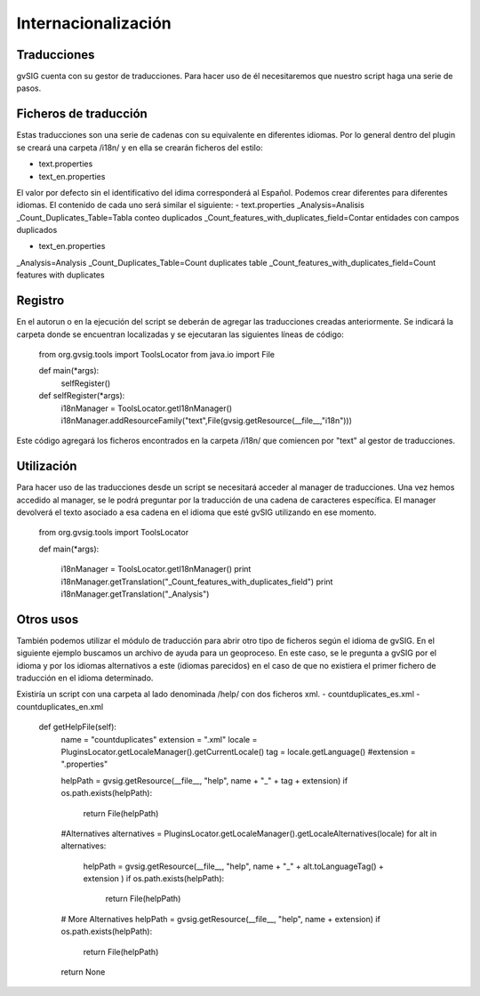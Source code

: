 Internacionalización
====================

Traducciones
------------

gvSIG cuenta con su gestor de traducciones. Para hacer uso de él necesitaremos que nuestro script haga una serie de pasos.

Ficheros de traducción
----------------------
Estas traducciones son una serie de cadenas con su equivalente en diferentes idiomas. Por lo general dentro del plugin se creará una carpeta /i18n/ y en ella se crearán ficheros del estilo:

- text.properties
- text_en.properties

El valor por defecto sin el identificativo del idima corresponderá al Español. Podemos crear diferentes para diferentes idiomas. El contenido de cada uno será similar el siguiente:
- text.properties
_Analysis=Analisis
_Count_Duplicates_Table=Tabla conteo duplicados
_Count_features_with_duplicates_field=Contar entidades con campos duplicados

- text_en.properties
_Analysis=Analysis
_Count_Duplicates_Table=Count duplicates table
_Count_features_with_duplicates_field=Count features with duplicates

Registro
--------
En el autorun o en la ejecución del script se deberán de agregar las traducciones creadas anteriormente. Se indicará la carpeta donde se encuentran localizadas y se ejecutaran las siguientes líneas de código:

  from org.gvsig.tools import ToolsLocator
  from java.io import File

  def main(*args):
      selfRegister()

  def selfRegister(*args):
      i18nManager = ToolsLocator.getI18nManager()
      i18nManager.addResourceFamily("text",File(gvsig.getResource(__file__,"i18n")))

Este código agregará los ficheros encontrados en la carpeta /i18n/ que comiencen por "text" al gestor de traducciones.

Utilización
-----------

Para hacer uso de las traducciones desde un script se necesitará acceder al manager de traducciones. Una vez hemos accedido al manager, se le podrá preguntar por la traducción de una cadena de caracteres específica. El manager devolverá el texto asociado a esa cadena en el idioma que esté gvSIG utilizando en ese momento.

  from org.gvsig.tools import ToolsLocator

  def main(*args):

    i18nManager = ToolsLocator.getI18nManager()
    print i18nManager.getTranslation("_Count_features_with_duplicates_field")
    print i18nManager.getTranslation("_Analysis")


Otros usos
----------

También podemos utilizar el módulo de traducción para abrir otro tipo de ficheros según el idioma de gvSIG.
En el siguiente ejemplo buscamos un archivo de ayuda para un geoproceso. En este caso, se le pregunta a gvSIG por el idioma y por los idiomas alternativos a este (idiomas parecidos) en el caso de que no existiera el primer fichero de traducción en el idioma determinado.

Existiría un script con una carpeta al lado denominada /help/ con dos ficheros xml.
- countduplicates_es.xml
- countduplicates_en.xml

  def getHelpFile(self):
      name = "countduplicates"
      extension = ".xml"
      locale = PluginsLocator.getLocaleManager().getCurrentLocale()
      tag = locale.getLanguage()
      #extension = ".properties"

      helpPath = gvsig.getResource(__file__, "help", name + "_" + tag + extension)
      if os.path.exists(helpPath):
          return File(helpPath)
      #Alternatives
      alternatives = PluginsLocator.getLocaleManager().getLocaleAlternatives(locale)
      for alt in alternatives:
          helpPath = gvsig.getResource(__file__, "help", name + "_" + alt.toLanguageTag() + extension )
          if os.path.exists(helpPath):
              return File(helpPath)
      # More Alternatives
      helpPath = gvsig.getResource(__file__, "help", name + extension)
      if os.path.exists(helpPath):
          return File(helpPath)
      return None

